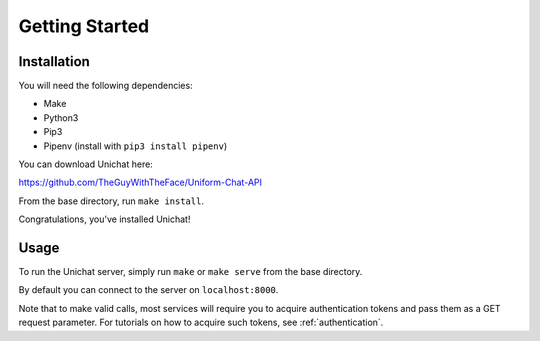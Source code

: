 .. _getting_started:

Getting Started
******************************

.. NOTE. It'd be great here if you explained what the moving parts are.
   It would be great if you explained what is being installed, how the
   user's system is modified, how to reverse everything.

   It is good to explain that a server will be listening on a port. It
   would be useful to mention what happens if that port is not free.
   (8000 is a port used by many things, so it would be great to...)
   
   FIXME: allow running on another port.

Installation
==============================
You will need the following dependencies:

* Make
* Python3
* Pip3
* Pipenv (install with ``pip3 install pipenv``)

You can download Unichat here::

https://github.com/TheGuyWithTheFace/Uniform-Chat-API

From the base directory, run ``make install``.

Congratulations, you've installed Unichat!

Usage
==============================

.. NOTE. What about pipenv? You cannot assum that the user knows this.
   You have to explain what it does, how it works, link to documentation,
   then you have to explain how to use it for the purpose of using your
   project.

To run the Unichat server, simply run ``make`` or ``make serve`` from the base
directory.

By default you can connect to the server on ``localhost:8000``.

Note that to make valid calls, most services will require you to acquire
authentication tokens and pass them as a GET request parameter. For tutorials
on how to acquire such tokens, see :ref:`authentication`.

.. NOTE. What about instructions on how to include the token? I added
   that it was through a GET parameter, but you should make it more detailed,
   I think, no?
